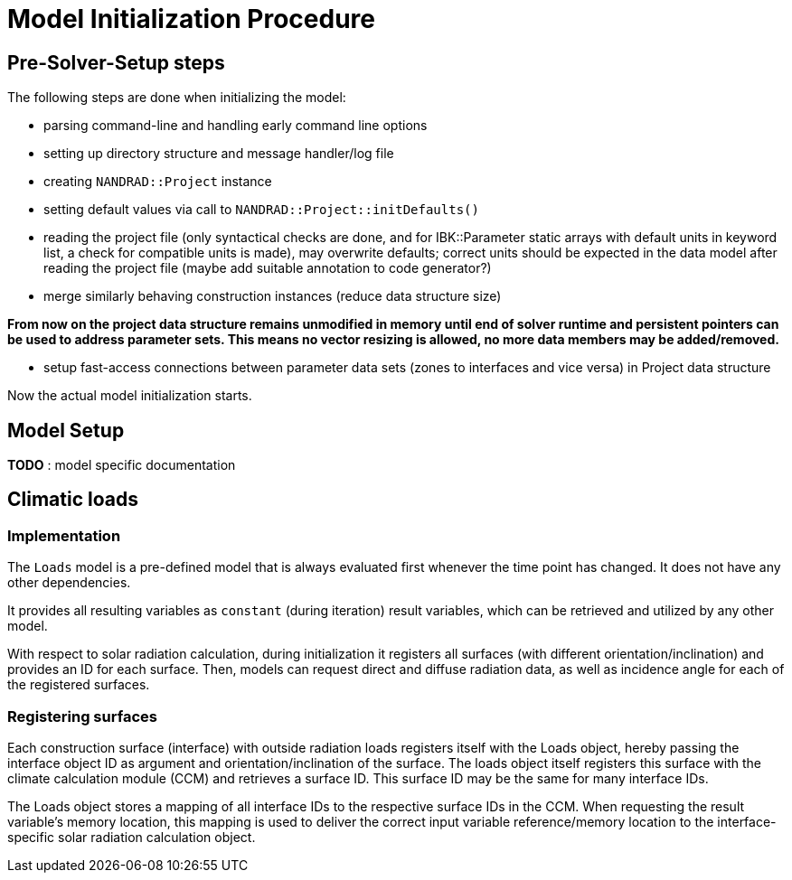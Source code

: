 # Model Initialization Procedure

## Pre-Solver-Setup steps

The following steps are done when initializing the model:

- parsing command-line and handling early command line options
- setting up directory structure and message handler/log file
- creating `NANDRAD::Project` instance
- setting default values via call to `NANDRAD::Project::initDefaults()`
- reading the project file (only syntactical checks are done, and for IBK::Parameter static arrays with default units in keyword list, a check for compatible units is made), may overwrite defaults; correct units should be expected in the data model after reading the project file (maybe add suitable annotation to code generator?)
- merge similarly behaving construction instances (reduce data structure size)

**From now on the project data structure remains unmodified in memory until end of solver runtime and persistent pointers can be used to address parameter sets. This means no vector resizing is allowed, no more data members may be added/removed. **

- setup fast-access connections between parameter data sets (zones to interfaces and vice versa) in Project data structure


Now the actual model initialization starts.

## Model Setup





*TODO* : model specific documentation


## Climatic loads 
### Implementation

The `Loads` model is a pre-defined model that is always evaluated first whenever the time point has changed. It does not have any other dependencies.

It provides all resulting variables as `constant` (during iteration) result variables, which can be retrieved and utilized by any other model.

With respect to solar radiation calculation, during initialization it registers all surfaces (with different orientation/inclination) and provides an ID for each surface. Then, models can request direct and diffuse radiation data, as well as incidence angle for each of the registered surfaces.

### Registering surfaces

Each construction surface (interface) with outside radiation loads registers itself with the Loads object, hereby passing the interface object ID as argument and orientation/inclination of the surface. The loads object itself registers this surface with the climate calculation module (CCM) and retrieves a surface ID. This surface ID may be the same for many interface IDs.

The Loads object stores a mapping of all interface IDs to the respective surface IDs in the CCM. When requesting the result variable's memory location, this mapping is used to deliver the correct input variable reference/memory location to the interface-specific solar radiation calculation object.





